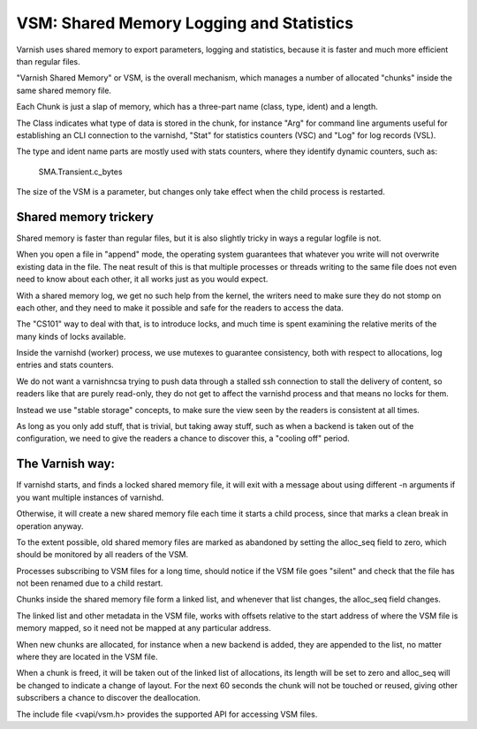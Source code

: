 %%%%%%%%%%%%%%%%%%%%%%%%%%%%%%%%%%%%%%%%%
VSM: Shared Memory Logging and Statistics
%%%%%%%%%%%%%%%%%%%%%%%%%%%%%%%%%%%%%%%%%

Varnish uses shared memory to export parameters, logging and
statistics, because it is faster and much more efficient than
regular files.

"Varnish Shared Memory" or VSM, is the overall mechanism, which
manages a number of allocated "chunks" inside the same shared
memory file.

Each Chunk is just a slap of memory, which has
a three-part name (class, type, ident) and a length.

The Class indicates what type of data is stored in the chunk,
for instance "Arg" for command line arguments useful for
establishing an CLI connection to the varnishd, "Stat" for
statistics counters (VSC) and "Log" for log records (VSL).

The type and ident name parts are mostly used with stats
counters, where they identify dynamic counters, such as:

	SMA.Transient.c_bytes

The size of the VSM is a parameter, but changes only take
effect when the child process is restarted.

Shared memory trickery
----------------------

Shared memory is faster than regular files, but it is also slightly
tricky in ways a regular logfile is not.

When you open a file in "append" mode, the operating system guarantees
that whatever you write will not overwrite existing data in the file.
The neat result of this is that multiple processes or threads writing
to the same file does not even need to know about each other, it all
works just as you would expect.

With a shared memory log, we get no such help from the kernel, the
writers need to make sure they do not stomp on each other, and they
need to make it possible and safe for the readers to access the
data.

The "CS101" way to deal with that, is to introduce locks, and much
time is spent examining the relative merits of the many kinds of
locks available.

Inside the varnishd (worker) process, we use mutexes to guarantee
consistency, both with respect to allocations, log entries and stats
counters.

We do not want a varnishncsa trying to push data through a stalled
ssh connection to stall the delivery of content, so readers like
that are purely read-only, they do not get to affect the varnishd
process and that means no locks for them.

Instead we use "stable storage" concepts, to make sure the view
seen by the readers is consistent at all times.

As long as you only add stuff, that is trivial, but taking away
stuff, such as when a backend is taken out of the configuration,
we need to give the readers a chance to discover this, a "cooling
off" period.

The Varnish way:
----------------

If varnishd starts, and finds a locked shared memory file, it will
exit with a message about using different -n arguments if you want
multiple instances of varnishd.

Otherwise, it will create a new shared memory file each time it
starts a child process, since that marks a clean break in operation
anyway.

To the extent possible, old shared memory files are marked as
abandoned by setting the alloc_seq field to zero, which should be
monitored by all readers of the VSM.

Processes subscribing to VSM files for a long time, should notice
if the VSM file goes "silent" and check that the file has not been
renamed due to a child restart.

Chunks inside the shared memory file form a linked list, and whenever
that list changes, the alloc_seq field changes.

The linked list and other metadata in the VSM file, works with
offsets relative to the start address of where the VSM file is
memory mapped, so it need not be mapped at any particular address.

When new chunks are allocated, for instance when a new backend is
added, they are appended to the list, no matter where they are
located in the VSM file.

When a chunk is freed, it will be taken out of the linked list of
allocations, its length will be set to zero and alloc_seq will be
changed to indicate a change of layout.  For the next 60 seconds
the chunk will not be touched or reused, giving other subscribers
a chance to discover the deallocation.

The include file <vapi/vsm.h> provides the supported API for accessing
VSM files.
